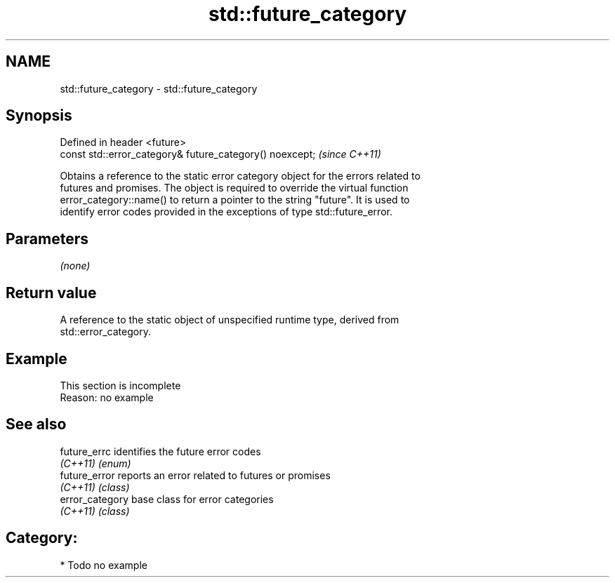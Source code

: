 .TH std::future_category 3 "2019.03.28" "http://cppreference.com" "C++ Standard Libary"
.SH NAME
std::future_category \- std::future_category

.SH Synopsis
   Defined in header <future>
   const std::error_category& future_category() noexcept;  \fI(since C++11)\fP

   Obtains a reference to the static error category object for the errors related to
   futures and promises. The object is required to override the virtual function
   error_category::name() to return a pointer to the string "future". It is used to
   identify error codes provided in the exceptions of type std::future_error.

.SH Parameters

   \fI(none)\fP

.SH Return value

   A reference to the static object of unspecified runtime type, derived from
   std::error_category.

.SH Example

    This section is incomplete
    Reason: no example

.SH See also

   future_errc    identifies the future error codes
   \fI(C++11)\fP        \fI(enum)\fP 
   future_error   reports an error related to futures or promises
   \fI(C++11)\fP        \fI(class)\fP 
   error_category base class for error categories
   \fI(C++11)\fP        \fI(class)\fP 

.SH Category:

     * Todo no example
